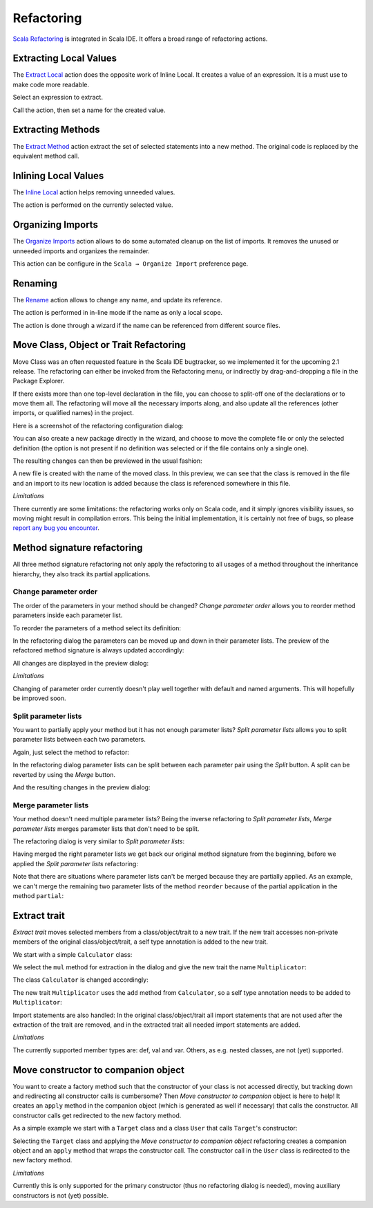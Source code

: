 Refactoring
===========

`Scala Refactoring`_ is integrated in Scala IDE. It offers a broad range of refactoring actions.

Extracting Local Values
-----------------------

The `Extract Local`_ action does the opposite work of Inline Local. It creates a value of an expression. It is a must use to make code more readable.

Select an expression to extract.

.. image:: images/feature-refactoring-extract-local-01.png

Call the action, then set a name for the created value.

.. image:: images/feature-refactoring-extract-local-02.png

Extracting Methods
------------------

The `Extract Method`_ action extract the set of selected statements into a new method. The original code is replaced by the equivalent method call.

.. image:: images/feature-refactoring-extract-method-01.png
   :width: 100%
   :target: ../_images/feature-refactoring-extract-method-01.png

Inlining Local Values
------------------------

The `Inline Local`_ action helps removing unneeded values.

The action is performed on the currently selected value.

.. image:: images/feature-refactoring-inline-local-01.png
   :width: 100%
   :target: ../_images/feature-refactoring-inline-local-01.png

Organizing Imports
------------------

The `Organize Imports`_ action allows to do some automated cleanup on the list of imports. It removes the unused or unneeded imports and organizes the remainder.

.. image:: images/feature-refactoring-organize-import-01.png
   :width: 100%
   :target: ../_images/feature-refactoring-organize-import-01.png

This action can be configure in the ``Scala → Organize Import`` preference page.

Renaming
--------

The `Rename`_ action allows to change any name, and update its reference.

The action is performed in in-line mode if the name as only a local scope.

.. image:: images/feature-refactoring-rename-01.png
   :width: 100%
   :target: ../_images/feature-refactoring-rename-01.png

The action is done through a wizard if the name can be referenced from different source files.

.. image:: images/feature-refactoring-rename-02.png
   :width: 100%
   :target: ../_images/feature-refactoring-rename-02.png


Move Class, Object or Trait Refactoring
---------------------------------------

Move Class was an often requested feature in the Scala IDE bugtracker, so we
implemented it for the upcoming 2.1 release. The refactoring can either be
invoked from the Refactoring menu, or indirectly by drag-and-dropping a file
in the Package Explorer.

If there exists more than one top-level declaration in the file, you can choose to
split-off one of the declarations or to move them all. The refactoring will move
all the necessary imports along, and also update all the references (other
imports, or qualified names) in the project.

Here is a screenshot of the refactoring configuration dialog:

.. image:: images/move-class-configuration.png

You can also create a new package directly in the wizard, and choose to move the
complete file or only the selected definition (the option is not present if no
definition was selected or if the file contains only a single one).

The resulting changes can then be previewed in the usual fashion:

.. image:: images/move-class-preview.png

A new file is created with the name of the moved class. In this preview, we can
see that the class is removed in the file and an import to its new location is
added because the class is referenced somewhere in this file.

*Limitations*

There currently are some limitations: the refactoring works only on Scala code,
and it simply ignores visibility issues, so moving might result in compilation
errors. This being the initial implementation, it is certainly not free of bugs,
so please `report any bug you encounter
<http://scala-ide-portfolio.assembla.com/spaces/scala-ide/support/tickets>`_.


Method signature refactoring
----------------------------

All three method signature refactoring not only apply the refactoring to all usages of a method throughout the inheritance hierarchy, they also track its partial applications.

Change parameter order
~~~~~~~~~~~~~~~~~~~~~~

The order of the parameters in your method should be changed? *Change parameter order* allows you to reorder method parameters inside each parameter list.

To reorder the parameters of a method select its definition:

.. image:: images/change-order-before.png

In the refactoring dialog the parameters can be moved up and down in their parameter lists. The preview of the refactored method signature is always updated accordingly:

.. image:: images/change-order-dialog.png

All changes are displayed in the preview dialog:

.. image:: images/change-order-preview.png

*Limitations*

Changing of parameter order currently doesn't play well together with default and named arguments. This will hopefully be improved soon.


Split parameter lists
~~~~~~~~~~~~~~~~~~~~~

You want to partially apply your method but it has not enough parameter lists? *Split parameter lists* allows you to split parameter lists between each two parameters.

Again, just select the method to refactor:

.. image:: images/split-before.png

In the refactoring dialog parameter lists can be split between each parameter pair using the *Split* button. A split can be reverted by using the *Merge* button.

.. image:: images/split-dialog.png

And the resulting changes in the preview dialog:

.. image:: images/split-preview.png

Merge parameter lists
~~~~~~~~~~~~~~~~~~~~~

Your method doesn't need multiple parameter lists? Being the inverse refactoring to *Split parameter lists*, *Merge parameter lists* merges parameter lists that don't need to be split.

The refactoring dialog is very similar to *Split parameter lists*:

.. image:: images/merge-dialog.png

Having merged the right parameter lists we get back our original method signature from the beginning, before we applied the *Split parameter lists* refactoring:

.. image:: images/merge-preview.png

Note that there are situations where parameter lists can't be merged because they are partially applied. As an example, we can't merge the remaining two parameter lists of the method ``reorder`` because of the partial application in the method ``partial``:

.. image:: images/merge-not-possible.png

Extract trait
-------------

*Extract trait* moves selected members from a class/object/trait to a new trait. If the new trait accesses non-private members of the original class/object/trait, a self type annotation is added to the new trait.

We start with a simple ``Calculator`` class:

.. image:: images/extract-trait-before.png

We select the ``mul`` method for extraction in the dialog and give the new trait the name ``Multiplicator``:

.. image:: images/extract-trait-dialog.png

The class ``Calculator`` is changed accordingly:

.. image:: images/extract-trait-preview.png

The new trait ``Multiplicator`` uses the ``add`` method from ``Calculator``, so a self type annotation needs to be added to ``Multiplicator``:

.. image:: images/extract-trait-extracted.png

Import statements are also handled: In the original class/object/trait all import statements that are not used after the extraction of the trait are removed, and in the extracted trait all needed import statements are added.

*Limitations*

The currently supported member types are: def, val and var. Others, as e.g. nested classes, are not (yet) supported.

Move constructor to companion object
------------------------------------

You want to create a factory method such that the constructor of your class is not accessed directly, but tracking down and redirecting all constructor calls is cumbersome? Then *Move constructor to companion* object is here to help! It creates an ``apply`` method in the companion object (which is generated as well if necessary) that calls the constructor. All constructor calls get redirected to the new factory method.

As a simple example we start with a ``Target`` class and a class ``User`` that calls ``Target``'s constructor:

.. image:: images/move-constructor-before.png

Selecting the ``Target`` class and applying the *Move constructor to companion object* refactoring creates a companion object and an ``apply`` method that wraps the constructor call. The constructor call in the ``User`` class is redirected to the new factory method.

.. image:: images/move-constructor-preview.png

*Limitations*

Currently this is only supported for the primary constructor (thus no refactoring dialog is needed), moving auxiliary constructors is not (yet) possible.


.. _Extract Local: http://scala-refactoring.org/extract-local/
.. _Extract Method: http://scala-refactoring.org/extract-method/
.. _Inline Local: http://scala-refactoring.org/inline-local/
.. _Organize Imports: http://scala-refactoring.org/organize-imports/
.. _Rename: http://scala-refactoring.org/rename/
.. _Scala Refactoring: http://scala-refactoring.org/

